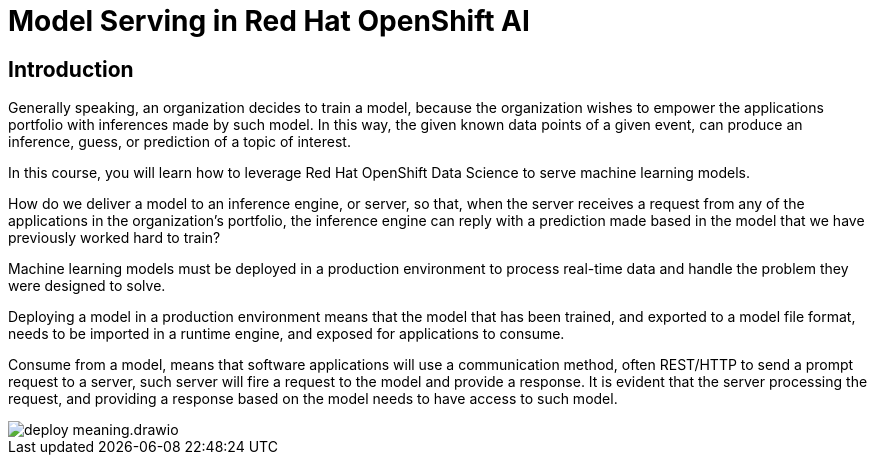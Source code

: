 = Model Serving in Red Hat OpenShift AI

== Introduction

Generally speaking, an organization decides to train a model, because the organization wishes to empower the applications portfolio with inferences made by such model. In this way, the given known data points of a given event, can produce an inference, guess, or prediction of a topic of interest.

In this course, you will learn how to leverage Red Hat OpenShift Data Science to serve machine learning models.

How do we deliver a model to an inference engine, or server, so that, when the server receives a request from any of the applications in the organization's portfolio, the inference engine can reply with a prediction made based in the model that we have previously worked hard to train?

Machine learning models must be deployed in a production environment to process real-time data and handle the problem they were designed to solve.

Deploying a model in a production environment means that the model that has been trained, and exported to a model file format, needs to be imported in a runtime engine, and exposed for applications to consume.

Consume from a model, means that software applications will use a communication method, often REST/HTTP to send a prompt request to a server, such server will fire a request to the model and provide a response. It is evident that the server processing the request, and providing a response based on the model needs to have access to such model.

image::deploy_meaning.drawio.svg[]